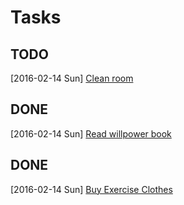 * Tasks
** TODO 
   SCHEDULED: <2016-02-14 Sun 22:00>
   [2016-02-14 Sun]
   [[file:~/org/personal.org::*Clean%20room][Clean room]]
** DONE 
   CLOSED: [2016-02-14 Sun 22:13] SCHEDULED: <2016-02-14 Sun 18:30>
   [2016-02-14 Sun]
   [[file:~/org/learning.org::*Read%20willpower%20book][Read willpower book]]
** DONE 
   CLOSED: [2016-02-14 Sun 18:18] SCHEDULED: <2016-02-14 Sun 18:00>
   [2016-02-14 Sun]
   [[file:~/org/personal.org::*Buy%20Exercise%20Clothes][Buy Exercise Clothes]]
